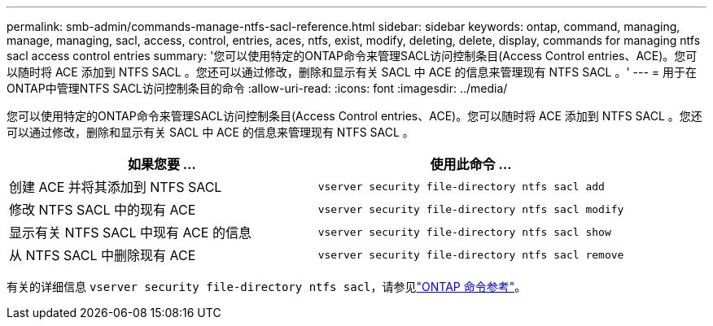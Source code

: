 ---
permalink: smb-admin/commands-manage-ntfs-sacl-reference.html 
sidebar: sidebar 
keywords: ontap, command, managing, manage, managing, sacl, access, control, entries, aces, ntfs, exist, modify, deleting, delete, display, commands for managing ntfs sacl access control entries 
summary: '您可以使用特定的ONTAP命令来管理SACL访问控制条目(Access Control entries、ACE)。您可以随时将 ACE 添加到 NTFS SACL 。您还可以通过修改，删除和显示有关 SACL 中 ACE 的信息来管理现有 NTFS SACL 。' 
---
= 用于在ONTAP中管理NTFS SACL访问控制条目的命令
:allow-uri-read: 
:icons: font
:imagesdir: ../media/


[role="lead"]
您可以使用特定的ONTAP命令来管理SACL访问控制条目(Access Control entries、ACE)。您可以随时将 ACE 添加到 NTFS SACL 。您还可以通过修改，删除和显示有关 SACL 中 ACE 的信息来管理现有 NTFS SACL 。

|===
| 如果您要 ... | 使用此命令 ... 


 a| 
创建 ACE 并将其添加到 NTFS SACL
 a| 
`vserver security file-directory ntfs sacl add`



 a| 
修改 NTFS SACL 中的现有 ACE
 a| 
`vserver security file-directory ntfs sacl modify`



 a| 
显示有关 NTFS SACL 中现有 ACE 的信息
 a| 
`vserver security file-directory ntfs sacl show`



 a| 
从 NTFS SACL 中删除现有 ACE
 a| 
`vserver security file-directory ntfs sacl remove`

|===
有关的详细信息 `vserver security file-directory ntfs sacl`，请参见link:https://docs.netapp.com/us-en/ontap-cli/search.html?q=vserver+security+file-directory+ntfs+sacl["ONTAP 命令参考"^]。
